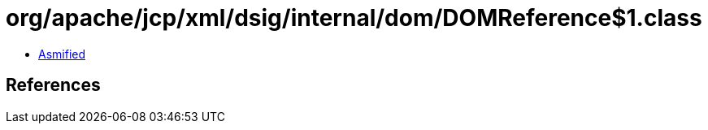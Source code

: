 = org/apache/jcp/xml/dsig/internal/dom/DOMReference$1.class

 - link:DOMReference$1-asmified.java[Asmified]

== References

